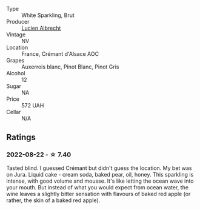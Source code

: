 #+attr_html: :class wine-main-image
[[file:/images/9b/361ede-7b7f-479e-ac22-6990def2034e/2022-08-22-21-44-39-D2DB245C-7258-436A-8AAA-FC9433803FFB-1-105-c@512.webp]]

- Type :: White Sparkling, Brut
- Producer :: [[barberry:/producers/41cf4cf1-e204-4e8f-9dd2-b54ec55ffefa][Lucien Albrecht]]
- Vintage :: NV
- Location :: France, Crémant d'Alsace AOC
- Grapes :: Auxerrois blanc, Pinot Blanc, Pinot Gris
- Alcohol :: 12
- Sugar :: NA
- Price :: 572 UAH
- Cellar :: N/A

** Ratings

*** 2022-08-22 - ☆ 7.40

Tasted blind. I guessed Crémant but didn't guess the location. My bet was on Jura. Liquid cake - cream soda, baked pear, oil, honey. This sparkling is intense, with good volume and mousse. It's like letting the ocean wave into your mouth. But instead of what you would expect from ocean water, the wine leaves a slightly bitter sensation with flavours of baked red apple (or rather, the skin of a baked red apple).

